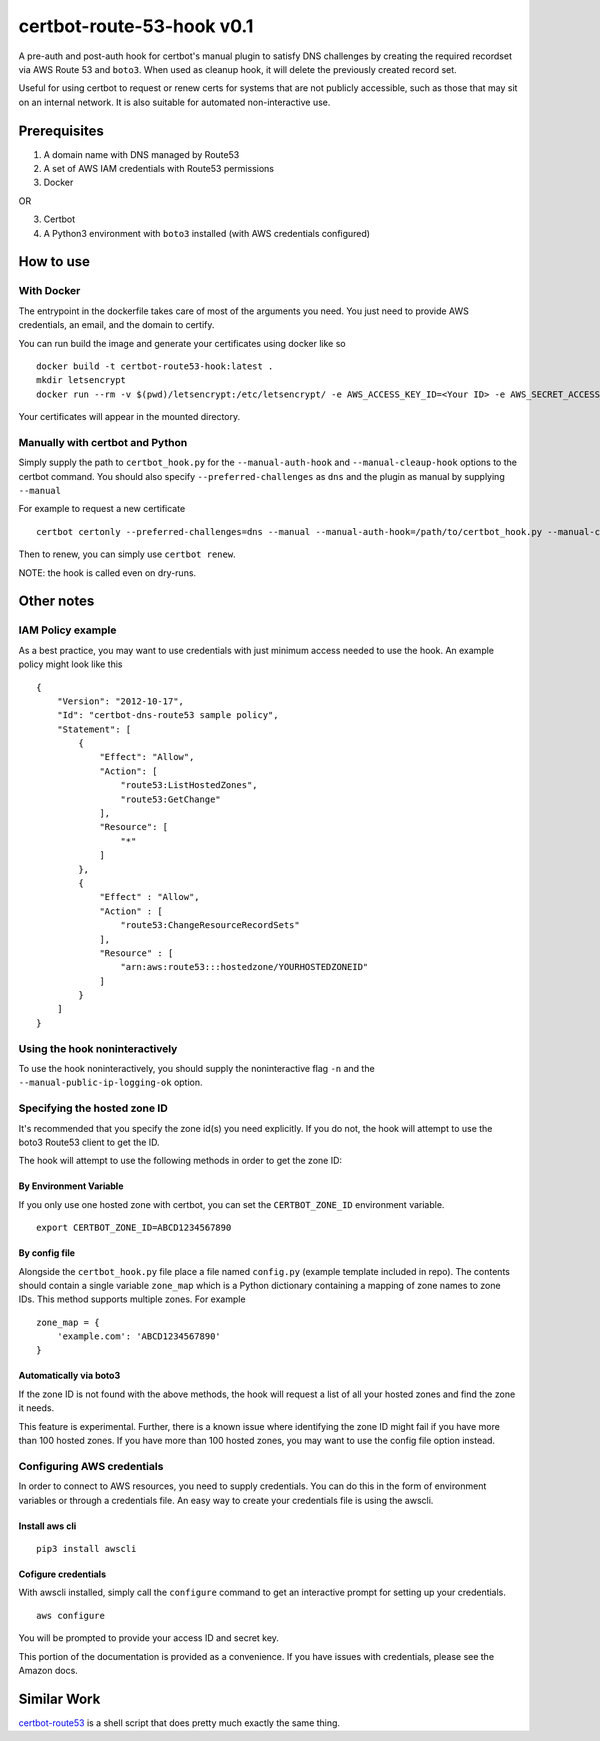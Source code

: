 certbot-route-53-hook v0.1
==========================

A pre-auth and post-auth hook for certbot's manual plugin to satisfy DNS challenges by creating the required recordset
via AWS Route 53 and ``boto3``. When used as cleanup hook, it will delete the previously created record set.

Useful for using certbot to request or renew certs for systems that are not publicly accessible, such as those that may sit on an internal network. It is also suitable for automated non-interactive use.


Prerequisites
-------------

1. A domain name with DNS managed by Route53
2. A set of AWS IAM credentials with Route53 permissions
3. Docker 

OR

3. Certbot
4. A Python3 environment with ``boto3`` installed (with AWS credentials configured)


How to use
----------

With Docker
^^^^^^^^^^^

The entrypoint in the dockerfile takes care of most of the arguments you need. You just need to provide AWS credentials, an email, and the domain to certify. 

You can run build the image and generate your certificates using docker like so

::

    docker build -t certbot-route53-hook:latest . 	
    mkdir letsencrypt
    docker run --rm -v $(pwd)/letsencrypt:/etc/letsencrypt/ -e AWS_ACCESS_KEY_ID=<Your ID> -e AWS_SECRET_ACCESS_KEY=<Your Key> certbot-route53-hook --email=<Your Email> -d <your.domain.com> 


Your certificates will appear in the mounted directory.

Manually with certbot and Python
^^^^^^^^^^^^^^^^^^^^^^^^^^^^^^^^


Simply supply the path to ``certbot_hook.py`` for the ``--manual-auth-hook`` and ``--manual-cleaup-hook`` options to the certbot command. You should also specify ``--preferred-challenges`` as ``dns`` and the plugin as manual by supplying ``--manual``

For example to request a new certificate

::

    certbot certonly --preferred-challenges=dns --manual --manual-auth-hook=/path/to/certbot_hook.py --manual-cleanup-hook=/path/to/certbot_hook.py -d secure.example.com


Then to renew, you can simply use ``certbot renew``.


NOTE: the hook is called even on dry-runs.


Other notes
-----------

IAM Policy example
^^^^^^^^^^^^^^^^^^

As a best practice, you may want to use credentials with just minimum access needed to use the hook. An example policy might look like this

::

    {
        "Version": "2012-10-17",
        "Id": "certbot-dns-route53 sample policy",
        "Statement": [
            {
                "Effect": "Allow",
                "Action": [
                    "route53:ListHostedZones",
                    "route53:GetChange"
                ],
                "Resource": [
                    "*"
                ]
            },
            {
                "Effect" : "Allow",
                "Action" : [
                    "route53:ChangeResourceRecordSets"
                ],
                "Resource" : [
                    "arn:aws:route53:::hostedzone/YOURHOSTEDZONEID"
                ]
            }
        ]
    }






Using the hook noninteractively
^^^^^^^^^^^^^^^^^^^^^^^^^^^^^^^

To use the hook noninteractively, you should supply the noninteractive flag ``-n`` and the ``--manual-public-ip-logging-ok`` option.


Specifying the hosted zone ID
^^^^^^^^^^^^^^^^^^^^^^^^^^^^^

It's recommended that you specify the zone id(s) you need explicitly. If you do not, the hook will attempt to use the boto3 Route53 client to get the ID.

The hook will attempt to use the following methods in order to get the zone ID:

By Environment Variable
"""""""""""""""""""""""

If you only use one hosted zone with certbot, you can set the ``CERTBOT_ZONE_ID`` environment variable.

::


    export CERTBOT_ZONE_ID=ABCD1234567890


By config file
""""""""""""""

Alongside the ``certbot_hook.py`` file place a file named ``config.py`` (example template included in repo). The contents should contain a single variable ``zone_map`` which is a Python dictionary containing a mapping of zone names to zone IDs. This method supports multiple zones. For example

::

    zone_map = {
        'example.com': 'ABCD1234567890'
    }


Automatically via boto3
"""""""""""""""""""""""

If the zone ID is not found with the above methods, the hook will request a list of all your hosted zones and find the zone it needs.

This feature is experimental. Further, there is a known issue where identifying the zone ID might fail if you have more
than 100 hosted zones. If you have more than 100 hosted zones, you may want to use the config file option instead.




Configuring AWS credentials
^^^^^^^^^^^^^^^^^^^^^^^^^^^

In order to connect to AWS resources, you need to supply credentials. You can do this in the form of environment variables or through a credentials file. An easy way to create your credentials file is using the awscli.

Install aws cli
"""""""""""""""

::

    pip3 install awscli

Cofigure credentials
""""""""""""""""""""

With awscli installed, simply call the ``configure`` command to get an interactive prompt for setting up your credentials.

::

    aws configure

You will be prompted to provide your access ID and secret key.

This portion of the documentation is provided as a convenience. If you have issues with credentials, please see the Amazon docs.


Similar Work
------------

`certbot-route53`_ is a shell script that does pretty much exactly the same thing.

.. _certbot-route53: https://github.com/jed/certbot-route53
